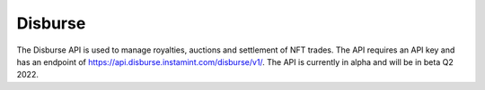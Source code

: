 Disburse
===================================

The Disburse API is used to manage royalties, auctions and settlement of NFT trades. The API requires an API key and has an endpoint of https://api.disburse.instamint.com/disburse/v1/. The API is currently in alpha and will be in beta Q2 2022.

